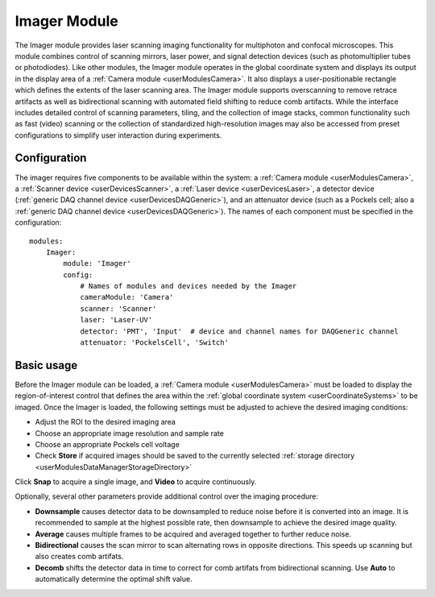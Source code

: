 .. _userModulesImager:
    
Imager Module
=============

The Imager module provides laser scanning imaging functionality for multiphoton and confocal microscopes. This module combines control of scanning mirrors, laser power, and signal detection devices (such as photomultiplier tubes or photodiodes). Like other modules, the Imager module operates in the global coordinate system and displays its output in the display area of a :ref:`Camera module <userModulesCamera>`. It also displays a user-positionable rectangle which defines the extents of the laser scanning area. The Imager module supports overscanning to remove retrace artifacts as well as bidirectional scanning with automated field shifting to reduce comb artifacts. While the interface includes detailed control of scanning parameters, tiling, and the collection of image stacks, common functionality such as fast (video) scanning or the collection of standardized high-resolution images may also be accessed from preset configurations to simplify user interaction during experiments. 

.. figure:: images/imager.png
    :align: center

Configuration
-------------

The imager requires five components to be available within the system: a :ref:`Camera module <userModulesCamera>`, a :ref:`Scanner device <userDevicesScanner>`, a :ref:`Laser device <userDevicesLaser>`, a detector device (:ref:`generic DAQ channel device <userDevicesDAQGeneric>`), and an attenuator device (such as a Pockels cell; also a :ref:`generic DAQ channel device <userDevicesDAQGeneric>`). The names of each component must be specified in the configuration::
    
    modules:
        Imager:
            module: 'Imager'
            config:
                # Names of modules and devices needed by the Imager
                cameraModule: 'Camera'
                scanner: 'Scanner'
                laser: 'Laser-UV'
                detector: 'PMT', 'Input'  # device and channel names for DAQGeneric channel
                attenuator: 'PockelsCell', 'Switch'
        
Basic usage
-----------

Before the Imager module can be loaded, a :ref:`Camera module <userModulesCamera>` must be loaded to display the region-of-interest control that defines the area within the :ref:`global coordinate system <userCoordinateSystems>` to be imaged. Once the Imager is loaded, the following settings must be adjusted to achieve the desired imaging conditions:
    
* Adjust the ROI to the desired imaging area
* Choose an appropriate image resolution and sample rate
* Choose an appropriate Pockels cell voltage
* Check **Store** if acquired images should be saved to the currently selected :ref:`storage directory <userModulesDataManagerStorageDirectory>`

Click **Snap** to acquire a single image, and **Video** to acquire continuously.

Optionally, several other parameters provide additional control over the imaging procedure:

* **Downsample** causes detector data to be downsampled to reduce noise before it is converted into an image. It is recommended to sample at the highest possible rate, then downsample to achieve the desired image quality.
* **Average** causes multiple frames to be acquired and averaged together to further reduce noise.
* **Bidirectional** causes the scan mirror to scan alternating rows in opposite directions. This speeds up scanning but also creates comb artifats.
* **Decomb** shifts the detector data in time to correct for comb artifats from bidirectional scanning. Use **Auto** to automatically determine the optimal shift value.



